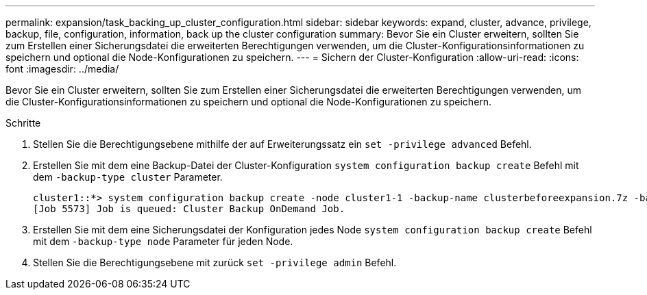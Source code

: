 ---
permalink: expansion/task_backing_up_cluster_configuration.html 
sidebar: sidebar 
keywords: expand, cluster, advance, privilege, backup, file, configuration, information, back up the cluster configuration 
summary: Bevor Sie ein Cluster erweitern, sollten Sie zum Erstellen einer Sicherungsdatei die erweiterten Berechtigungen verwenden, um die Cluster-Konfigurationsinformationen zu speichern und optional die Node-Konfigurationen zu speichern. 
---
= Sichern der Cluster-Konfiguration
:allow-uri-read: 
:icons: font
:imagesdir: ../media/


[role="lead"]
Bevor Sie ein Cluster erweitern, sollten Sie zum Erstellen einer Sicherungsdatei die erweiterten Berechtigungen verwenden, um die Cluster-Konfigurationsinformationen zu speichern und optional die Node-Konfigurationen zu speichern.

.Schritte
. Stellen Sie die Berechtigungsebene mithilfe der auf Erweiterungssatz ein `set -privilege advanced` Befehl.
. Erstellen Sie mit dem eine Backup-Datei der Cluster-Konfiguration `system configuration backup create` Befehl mit dem `-backup-type cluster` Parameter.
+
[listing]
----
cluster1::*> system configuration backup create -node cluster1-1 -backup-name clusterbeforeexpansion.7z -backup-type cluster
[Job 5573] Job is queued: Cluster Backup OnDemand Job.
----
. Erstellen Sie mit dem eine Sicherungsdatei der Konfiguration jedes Node `system configuration backup create` Befehl mit dem `-backup-type node` Parameter für jeden Node.
. Stellen Sie die Berechtigungsebene mit zurück `set -privilege admin` Befehl.

